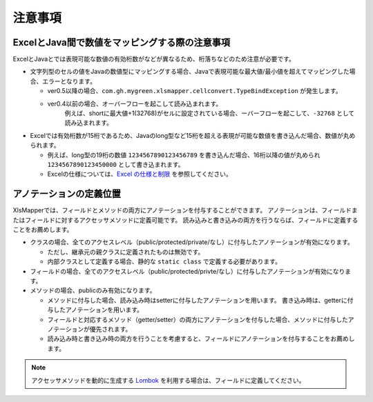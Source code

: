 ======================================
注意事項
======================================

---------------------------------------------------
ExcelとJava間で数値をマッピングする際の注意事項
---------------------------------------------------


ExcelとJavaとでは表現可能な数値の有効桁数がなどが異なるため、桁落ちなどのため注意が必要です。

* 文字列型のセルの値をJavaの数値型にマッピングする場合、Javaで表現可能な最大値/最小値を超えてマッピングした場合、エラーとなります。
    
  * ver0.5以降の場合、``com.gh.mygreen.xlsmapper.cellconvert.TypeBindException`` が発生します。
  * ver0.4以前の場合、オーバーフローを起こして読み込まれます。
      例えば、shortに最大値+1(32768)がセルに設定されている場合、ーバーフローを起こして、``-32768`` として読み込まれます。

* Excelでは有効桁数が15桁であるため、Javaのlong型など15桁を超える表現が可能な数値を書き込んだ場合、数値が丸められます。
   
  * 例えば、long型の19桁の数値 ``1234567890123456789`` を書き込んだ場合、16桁以降の値が丸められ ``1234567890123450000`` として書き込まれます。
  * Excelの仕様については、`Excel の仕様と制限 <https://support.office.com/ja-jp/article/Excel-%E3%81%AE%E4%BB%95%E6%A7%98%E3%81%A8%E5%88%B6%E9%99%90-1672b34d-7043-467e-8e27-269d656771c3?ui=ja-JP&rs=ja-JP&ad=JP>`_ を参照してください。

---------------------------------------------------
アノテーションの定義位置
---------------------------------------------------

XlsMapperでは、フィールドとメソッドの両方にアノテーションを付与することができます。
アノテーションは、フィールドまたはフィールドに対するアクセッサメソッドに定義可能です。
読み込みと書き込みの両方を行うならば、フィールドに定義することをお薦めします。

* クラスの場合、全てのアクセスレベル（public/protected/private/なし）に付与したアノテーションが有効になります。
    
  * ただし、継承元の親クラスに定義されたものは無効です。
  * 内部クラスとして定義する場合、静的な ``static class`` で定義する必要があります。
    
* フィールドの場合、全てのアクセスレベル（public/protected/privte/なし）に付与したアノテーションが有効になります。
* メソッドの場合、publicのみ有効になります。
   
  * メソッドに付与した場合、読み込み時はsetterに付与したアノテーションを用います。
    書き込み時は、getterに付与したアノテーションを用います。
  * フィールドと対応するメソッド（getter/setter）の両方にアノテーションを付与した場合、メソッドに付与したアノテーションが優先されます。
  * 読み込み時と書き込み時の両方を行うことを考慮すると、フィールドにアノテーションを付与することをお薦めします。
   

.. note::
    
    アクセッサメソッドを動的に生成する `Lombok <http://projectlombok.org/>`_ を利用する場合は、フィールドに定義してください。


